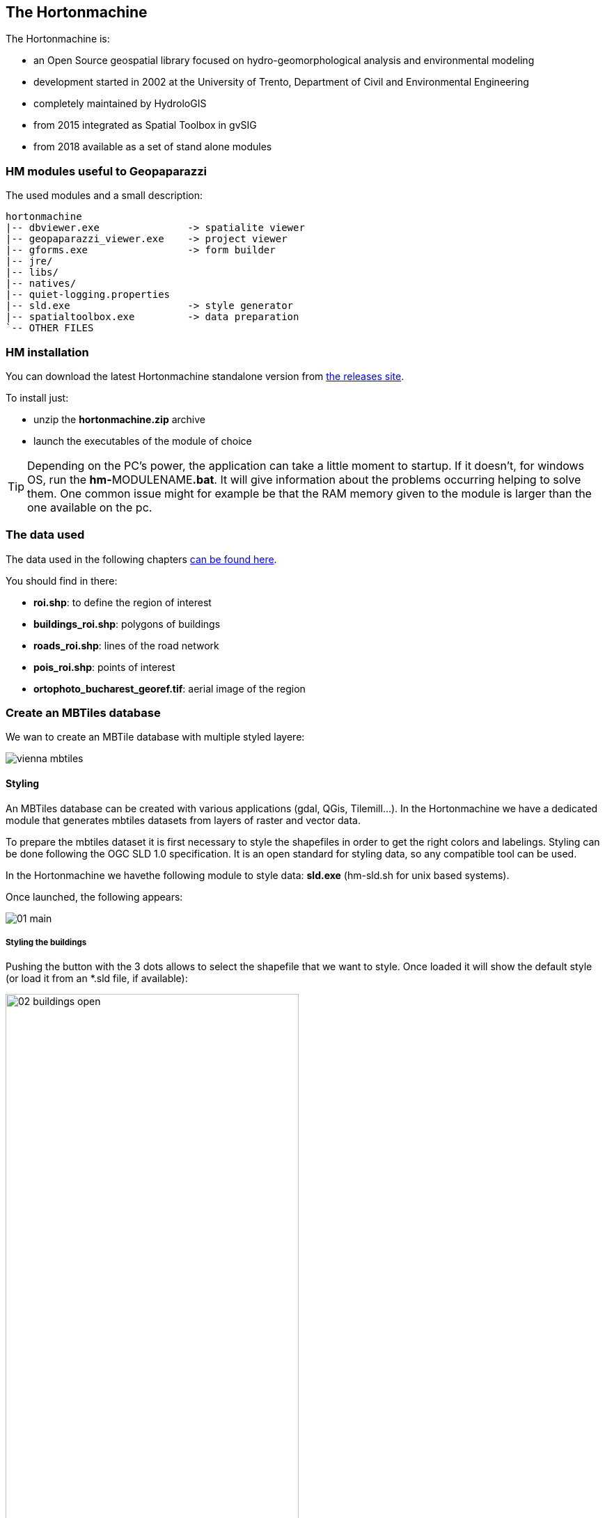 == The Hortonmachine

The Hortonmachine is:

* an Open Source geospatial library focused on hydro-geomorphological analysis and environmental modeling
* development started in 2002 at the University of Trento, Department of Civil and Environmental Engineering
* completely maintained by HydroloGIS
* from 2015 integrated as Spatial Toolbox in gvSIG
* from 2018 available as a set of stand alone modules

=== HM modules useful to Geopaparazzi

The used modules and a small description:

----
hortonmachine
|-- dbviewer.exe               -> spatialite viewer
|-- geopaparazzi_viewer.exe    -> project viewer
|-- gforms.exe                 -> form builder
|-- jre/
|-- libs/
|-- natives/
|-- quiet-logging.properties
|-- sld.exe                    -> style generator
|-- spatialtoolbox.exe         -> data preparation
`-- OTHER FILES

----

=== HM installation

You can download the latest Hortonmachine standalone version from https://github.com/TheHortonMachine/hortonmachine/releases[the releases site].

To install just:

* unzip the **hortonmachine.zip** archive
* launch the executables of the module of choice

TIP: Depending on the PC's power, the application can take a little moment to startup. 
If it doesn't, for windows OS, run the **hm-**MODULENAME**.bat**. It will give information
about the problems occurring helping to solve them. One common issue might for example 
be that the RAM memory given to the module is larger than the one available on the pc.

=== The data used

The data used in the following chapters https://github.com/geopaparazzi/usermanual/blob/master/userguide/11_hortonmachine/workshop_dataset.tar.gz[can be found here].

You should find in there:

* **roi.shp**: to define the region of interest
* **buildings_roi.shp**: polygons of buildings 
* **roads_roi.shp**: lines of the road network
* **pois_roi.shp**: points of interest
* **ortophoto_bucharest_georef.tif**: aerial image of the region

=== Create an MBTiles database

We wan to create an MBTile database with multiple styled layere:

image::11_hortonmachine/vienna_mbtiles.png[]

==== Styling

An MBTiles database can be created with various applications (gdal, QGis, Tilemill...). In the Hortonmachine we have
a dedicated module that generates mbtiles datasets from layers of raster and vector data.

To prepare the mbtiles dataset it is first necessary to style the shapefiles in order to get 
the right colors and labelings. Styling can be done following the OGC SLD 1.0 specification.
It is an open standard for styling data, so any compatible tool can be used. 

In the Hortonmachine we havethe following module to style data: **sld.exe** (hm-sld.sh for unix based systems).

Once launched, the following appears: 

image::11_hortonmachine/sld/01_main.png[]

===== Styling the buildings

Pushing the button with the 3 dots allows to select the shapefile that we want to style. 
Once loaded it will show the default style (or load it from an *.sld file, if available):

image::11_hortonmachine/sld/02_buildings_open.png[width=70%]

Play with the colors to get a white transparent background and a gray border.

Remeber to push **Apply** to view the changes.

image::11_hortonmachine/sld/03_buildings_style.png[width=80%]

Once the preview looks as desired, push the save button to write the style to the sld 
file near the shapefile.

image::11_hortonmachine/sld/04_sld_xml.png[]

===== Styling the roads

Styling roads is not much different from styling polygons. But in this case we also want 
a label applied to the road to see the name. To do so add a textsymbolizer by right clicking 
on the rule:

image::11_hortonmachine/sld/05_roads_textadd.png[width=70%]

Then, to begin, choose:

* the shapefile field to use for the label (name)
* a font (size more or less 36)
* a white halo (size 2)

Apply and see if you like it. 

Most probably you also want the labels to follow the line (set to true) and
give a bit of perpendicular offset so that the label is not on the road.

The result might look like:

image::11_hortonmachine/sld/06_roads_text.png[width=70%]

Again push the save button to persist the style.


===== Styling the pois

Points can be styled the same way as the polygons and lines. The only difference is in the 
possibility to select a mark to represent the points:

image::11_hortonmachine/sld/07_pois.png[width=70%]


==== A quick note on filters

We can slightly change the style of the buildings shapefile in order to better 
see the university buildings. To do so we can right click on any attribute (type
seems to be reasonable) and visualise the stats of that field. The result is a
table containing all values and their count:

image::11_hortonmachine/spatialtoolbox/07_building_sld.png[width=60%]

This gives us all the information to set the filter on a second rule that can be added by right
clicking on the parent node of the rules (in this case _name_):

image::11_hortonmachine/spatialtoolbox/08_uni.png[width=70%]


==== The MBTiles Creator

To create an mbtiles database from a set of data we can use the modules of the 
spatial toolbox. Launch **spatialtoolbox.exe** to open it:

image::11_hortonmachine/spatialtoolbox/01_st.png[width=60%]

The spatial toolbox contains many modules to do hydro-geomophological analyses, process 
LiDAR data and work with raster and vector data. In this course we will only use the 
part related to the **Mobile** category.

Before we run any module, make sure some settings are properly configured:

1. enable the checkbox that allows loading of experimental modules
2. set the Heap memory properly depending on your PC's RAM 

The **GeopaparazziMapsCreator** module is the actual module that creates the mbtiles database.

image::11_hortonmachine/spatialtoolbox/02_creator.png[width=70%]

The first set of parameters are:

* the shapefile of the area of interest we want to cover (roi.shp)
* the background raster file (aerial image tiff)
* the overlay shapefiles (buildings, roads, pois)

Once inserted, it should look like:

image::11_hortonmachine/spatialtoolbox/03_creator1_filled.png[width=90%]

The second set of parameters are:

* a name for the dataset (the db will be named like that also)
* the min and max zoomlevel. The max zoomlevel is important, since it defines 
  how large the dataset will get. On the given area a max zoomlevel of 19 
  is a good compromise. The zoomlevel is the one seen in geopaparazzi.
* the used image format. In case of aerial imagery, jpg is preferred.
* the output folder

Once inserted, it should look like:

image::11_hortonmachine/spatialtoolbox/03_creator2_filled.png[width=90%]

To finally generate the mbtiles database, push the run button on the upper right corner.
A console will appear showing the current status:

image::11_hortonmachine/spatialtoolbox/04_execute.png[width=70%]


=== Create a spatialite database

The **GeopaparazziSpatialiteCreator** allows to convert a folder of shapefiles into
a spatialite database that contains the layers styled following the 
supplied SLD.

image::11_hortonmachine/spatialtoolbox/05_spatialite_creator.png[width=70%]

The only input parameters to set are the:

* new spatialite database we want to create: **.../dataset/bucharest.sqlite**
* the folder of shapefiles to convert: **.../dataset/shps/**

image::11_hortonmachine/spatialtoolbox/06_spatialite_creator_filled.png[width=60%]

Then just run the module:

image::11_hortonmachine/spatialtoolbox/09_execute.png[width=70%]




=== Create a form

Geopaparazzi supports **complex notes** called form based notes.
To use them, a **tags.json** file needs to be created and **placed inside
the geopaparazzi folder** inside the sdcard. In that file a json
format description of the wanted tags and forms needs to be
placed.

By default, to help the user to start, a sample tags.json is created
in the Geopaparazzi installation. It contains form samples and
examples to show all supported form widgets.

==== The example form

Let's create a form to survey university buildings. It will be made up of 3 tabs. 

The general tab:

image::11_hortonmachine/forms/00_form_general.png[]

The structural tab:

image::11_hortonmachine/forms/00_form_structural.png[]
 
And the images tab:

image::11_hortonmachine/forms/00_form_images.png[]


==== The gform module

The Hortonmachine has a module called **gforms.exe** that allows users to create
forms easily. 

Once opened it appears like this:

image::11_hortonmachine/forms/01_open.png[width=60%]

===== Create a new form

To create a new form push the **new** button and name a new file. If the name
doesn't finish by **_tags.json**, the application will take care of adding it.

So inserting just **buldings**, will produce a file **buildings_tags.json**.

image::11_hortonmachine/forms/02_new.png[width=80%]

===== Create a section

Before doing anything, a **section** needs to be created. The section 
is what in geopaparazzi will be seen as a **button**.

Push the **add** button to the left of the combobox to add a new section:

image::11_hortonmachine/forms/03_section.png[width=40%]

Enter a name and push **ok**. **buildings** might be a good name.

The combobox that had been empty up to now should now contain the buildings
section.

image::11_hortonmachine/forms/04_buildings_combo.png[width=80%]

With the **del** button it  is possible to delete an existing section. For safety
the user will be prompted to make sure the section should be removed.

===== Create a tab

To create a tab the **add** button at the bottom right has to be used.
The same as for the section, a name for the tab is prompted. 

We are first creating the **General** tab, so:

image::11_hortonmachine/forms/05_new_tab.png[width=40%]

Let's add also the **Structural** and **Images** tabs. The result should 
look like:

image::11_hortonmachine/forms/06_tabs.png[width=80%]

While the currently selected tab can be removed (**del** button below the **add** button) 
and new ones can be added, mind that at the time they can't be reordered: 
_new tabs are attached to the end_.

===== Create widgets

Once a tab has been created, widgets can be added to it. Widgets can be of various
types. The combobox at the bottom of the window contains all supported:

image::11_hortonmachine/forms/07_widget_list.png[width=80%]

===== Add a textfield (to function as a label)

First we want to add a textfield that should also **act as label**, i.e. if populated
it should be visible near the point in the map view. It would be a good idea also 
to make it **mandatory**, i.e. the user won't be able to save the note without 
filling it out.

Select **string** from the widgets combobox and fill in the necessary parameters.

* **key**: the unique key of the field. It has to be unique in the whole section. 
  This is then used as column name for the shapefiles.
* **label**: the label presented to the user in the form.
* **default**: an optional default value to insert.

image::11_hortonmachine/forms/08_string.png[width=40%]

Once pushed **ok**, the form should look like:

image::11_hortonmachine/forms/09_string_added.png[width=80%]

Note that in the label part, after an arrow, information 
about it being in label mode and/or mandatory, is given.

===== Delete a widget

If something went wrong and we need to remove a widget from the
current tab, use the second combobox at the bottom left of the **del** button.

That combobox is constantly updated with the keys of the widgets currently 
present in the tab. Selecting the righ key and pushing **del** 
allows us to remove a widget. Again, as for tabs, remember that
you can remove widgets in the middle, but *new widgets are added to the bottom*.


**Please now add a textfield for the faculty field.** 

In this case a default value might be a good idea.

===== Add a checkbox

To add a checkbox, select the **boolean** widget. 

image::11_hortonmachine/forms/10_checkbox.png[width=40%]

After which we should see something like:

image::11_hortonmachine/forms/11_general_tab.png[width=80%]

===== Add a combobox

The last widget of the **General** tab is the number of enrolled students.

**stringcombo** is the choice for this:

image::11_hortonmachine/forms/12_combo.png[width=40%]

While we have already seen key, label and defaultvalue, the items 
textarea is new. In there we can place the values we want to see in the
combobox, one per line:

image::11_hortonmachine/forms/13_combo_filled.png[width=35%]

TIP: The default value has to be exactly the same as one of the items.

After adding the combobox, our form should now look like this:

image::11_hortonmachine/forms/14_general_tab_done.png[width=80%]

Once the structural tab is done it should look like:

image::11_hortonmachine/forms/15_structural_done.png[width=80%]

and the images tab:

image::11_hortonmachine/forms/16_images_done.png[width=80%]

TIP: the form is auto saving: all changes are automatically registered on the output file.

===== See the form in Geopaparazzi

To test the form inside Geopaparazzi, it is necessary to upload the form file
to the device and place it inside the folder **geopaparazzi** at the root of the 
sdcard.

Any file ending with *_tags.json will be loaded in the geopaparazzi notes view.

So if we added our new form file, we should get the following:

image::11_hortonmachine/forms/17_buildings_gpap.png[width=40%]

Note that only the **Buildings** button comes from the form file we added,
the others are from the default **tags.json** that is available from the
beginning in geopaparazzi.

==== Notes about forms

* a form is persisted in geopaparazzi with its whole definition. So a note 
  can be edited also when the original form is no longer available
* a few widgets, namely connectedcombo and onetomulticombo are not yet supported
  in the gforms application, but can be created manually
* a multistringcombo allows for multiple selection
* forms are editable, simple notes not


